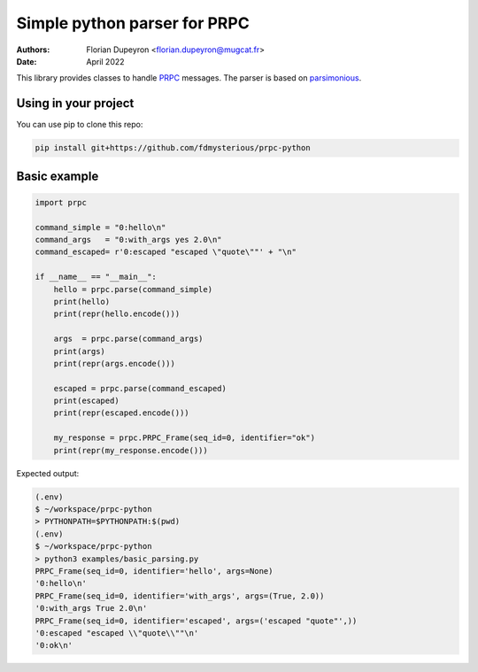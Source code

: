 =============================
Simple python parser for PRPC
=============================

:Authors:   - Florian Dupeyron <florian.dupeyron@mugcat.fr>
:Date:     April 2022

This library provides classes to handle PRPC_ messages. The parser is based
on parsimonious_.

.. _PRPC: https://github.com/fdmysterious/PRPC
.. _parsimonious: https://github.com/erikrose/parsimonious

Using in your project
=====================

You can use pip to clone this repo:

.. code:: bash

   pip install git+https://github.com/fdmysterious/prpc-python

Basic example
=============

.. code:: python

   import prpc

   command_simple = "0:hello\n"
   command_args   = "0:with_args yes 2.0\n"
   command_escaped= r'0:escaped "escaped \"quote\""' + "\n"

   if __name__ == "__main__":
       hello = prpc.parse(command_simple)
       print(hello)
       print(repr(hello.encode()))

       args  = prpc.parse(command_args)
       print(args)
       print(repr(args.encode()))

       escaped = prpc.parse(command_escaped)
       print(escaped)
       print(repr(escaped.encode()))

       my_response = prpc.PRPC_Frame(seq_id=0, identifier="ok")
       print(repr(my_response.encode()))

Expected output:

.. code::

    (.env) 
    $ ~/workspace/prpc-python  
    > PYTHONPATH=$PYTHONPATH:$(pwd)
    (.env) 
    $ ~/workspace/prpc-python  
    > python3 examples/basic_parsing.py 
    PRPC_Frame(seq_id=0, identifier='hello', args=None)
    '0:hello\n'
    PRPC_Frame(seq_id=0, identifier='with_args', args=(True, 2.0))
    '0:with_args True 2.0\n'
    PRPC_Frame(seq_id=0, identifier='escaped', args=('escaped "quote"',))
    '0:escaped "escaped \\"quote\\""\n'
    '0:ok\n'
